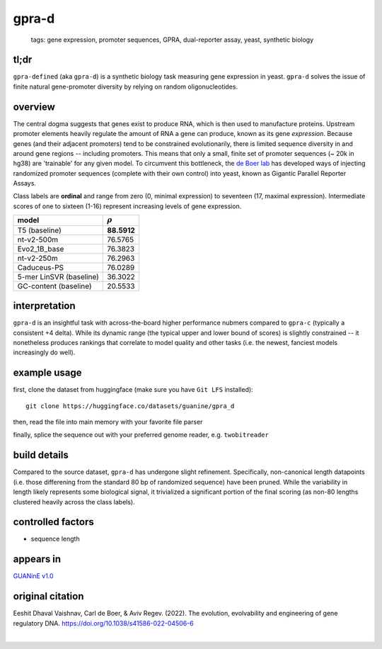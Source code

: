 ======================
gpra-d
======================

 | tags: gene expression, promoter sequences, GPRA, dual-reporter assay, yeast, synthetic biology

tl;dr
------ 
``gpra-defined`` (aka ``gpra-d``) is a synthetic biology task measuring gene expression in yeast. ``gpra-d`` solves the issue of finite natural gene-promoter diversity by relying on random oligonucleotides. 

overview
--------
The central dogma suggests that genes exist to produce RNA, which is then used to manufacture proteins. Upstream promoter elements heavily regulate the amount of RNA a gene can produce, known as its gene *expression*. Because genes (and their adjacent promoters) tend to be constrained evolutionarily, there is limited sequence diversity in and around gene regions -- including promoters. This means that only a small, finite set of  promoter sequences (~ 20k in hg38) are 'trainable' for any given model. To circumvent this bottleneck, the `de Boer lab`_ has developed ways of injecting randomized promoter sequences (complete with their own control) into yeast, known as Gigantic Parallel Reporter Assays.

Class labels are **ordinal** and range from zero (0, minimal expression) to seventeen (17, maximal expression). Intermediate scores of one to sixteen (1-16) represent increasing levels of gene expression. 

.. seealso:: The sibling task `gpra-c`_ is intended to allow transfer learning research -- but both are sizeable stand-alone tasks. 
============================  ============
model                         :math:`\rho`
============================  ============
T5 (baseline)                  **88.5912**
nt-v2-500m                     76.5765
Evo2_1B_base                   76.3823
nt-v2-250m                     76.2963
Caduceus-PS                    76.0289
5-mer LinSVR (baseline)        36.3022
GC-content (baseline)          20.5533
============================  ============

interpretation
--------------

``gpra-d`` is an insightful task with across-the-board higher performance nubmers compared to ``gpra-c`` (typically a consistent +4 delta). While its dynamic range (the typical upper and lower bound of scores) is slightly constrained -- it nonetheless produces rankings that correlate to model quality and other tasks (i.e. the newest, fanciest models increasingly do well). 

example usage
-------------
first, clone the dataset from huggingface (make sure you have ``Git LFS`` installed): ::

    git clone https://huggingface.co/datasets/guanine/gpra_d

then, read the file into main memory with your favorite file parser

.. code-block:: python
   :caption: loading with pandas

   import pandas as pd

   # 1per is the recommended few-shot training split
   # there are no bed files for GPRA, as it is not in a reference genome
   train_dat = pd.read_csv('gpra_d/1per/1per.csv', sep=',') # csv
   train_dat.head()

finally, splice the sequence out with your preferred genome reader, e.g. ``twobitreader``

.. code-block:: python
   :caption: sequences are directly available

   CONTEXT_SIZE = 8192 # change this for your model

   row = train_dat.iloc[0]
   seq = row['seq'] 

   # we recommend pre/appending a yeast scaffold for large context models, e.g.
   seq = scaf_a + seq + scaf_b 

   assert len(seq)==CONTEXT_SIZE # we recommend checking for truncation


build details 
-------------
Compared to the source dataset, ``gpra-d`` has undergone slight refinement. Specifically, non-canonical length datapoints (i.e. those differening from the standard 80 bp of randomized sequence) have been pruned. While the variability in length likely represents some biological signal, it trivialized a significant portion of the final scoring (as non-80 lengths clustered heavily across the class labels).

controlled factors 
-------------------
- sequence length


appears in
---------------- 
`GUANinE v1.0`_

original citation
-----------------
Eeshit Dhaval Vaishnav, Carl de Boer, & Aviv Regev. (2022). The evolution, evolvability and engineering of gene regulatory DNA. https://doi.org/10.1038/s41586-022-04506-6

|

.. _`gpra-c`: ./gpra_c.html
.. _`GUANinE v1.0`: https://proceedings.mlr.press/v240/robson24a.html 
.. _`de Boer Lab`: https://github.com/de-Boer-Lab
